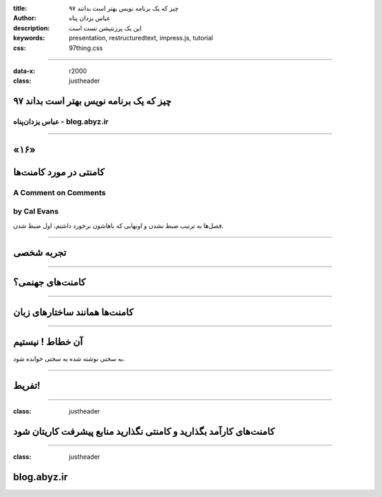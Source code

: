 :title: ۹۷ چیز که یک برنامه نویس بهتر است بدانند
:author: عباس یزدان پناه
:description: این یک پرزنتیشن تست است
:keywords: presentation, restructuredtext, impress.js, tutorial
:css: 97thing.css

----

:data-x: r2000
:class: justheader


.. raw:: html

	<h2>باسمه تعالی</h2>


۹۷ چیز که یک برنامه نویس بهتر است بداند
=========================================================

عباس یزدان‌پناه - blog.abyz.ir
------------------------------

.. image:: images/hive_ir_logo.png
	:width: 150px



----

«۱۶»
=====

کامنتی در مورد کامنت‌ها
===========================================

A Comment on Comments
----------------------------------------------------
by Cal Evans
------------------

فصل‌ها به ترتیب ضبط نشدن و اونهایی که باهاشون برخورد داشتم، اول ضبط شدن.


----


تجربه شخصی
============


----


کامنت‌های جهنمی؟
===================


----


کامنت‌ها همانند ساختارهای زبان
================================


----


آن خطاط ! نیستیم
===================

به سختی نوشته شده به سختی خوانده شود.


----


تفریط!
============


----

:class: justheader

کامنت‌های کارآمد بگذارید و کامنتی نگذارید منابع پیشرفت کاریتان شود
=====================================================================

----

:class: justheader

blog.abyz.ir
============

.. image:: images/hive_ir_logo.png
	:width: 150px

.. raw:: html
	
	<div>
	<a href="http://twitter.com/yazdanpanaha" class="icon-twitter icon-2x"></a>yazdanpanaha
	<a href="http://github.com/yazdan" class="icon-octocat icon-2x"></a>yazdan
	</div>



